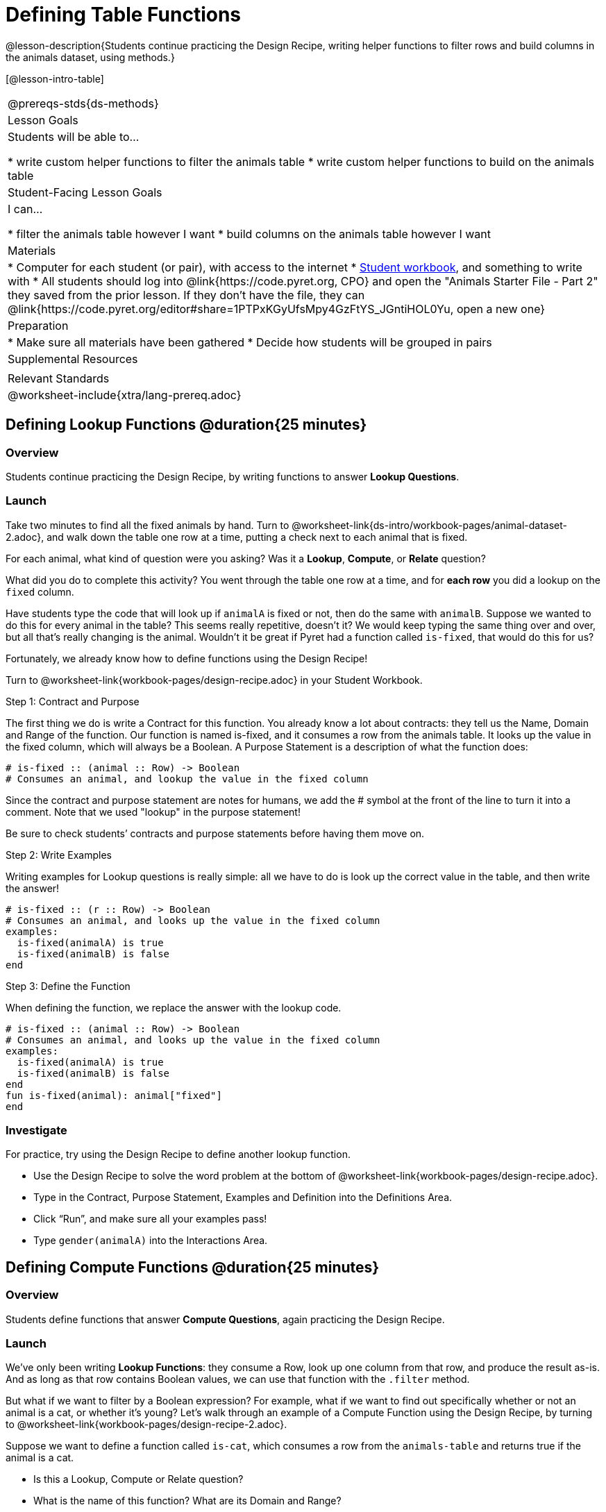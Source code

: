 = Defining Table Functions

@lesson-description{Students continue practicing the Design Recipe, writing helper functions to filter rows and build columns in the animals dataset, using methods.}

[@lesson-intro-table]
|===
@prereqs-stds{ds-methods}
| Lesson Goals
| Students will be able to...

* write custom helper functions to filter the animals table
* write custom helper functions to build on the animals table

| Student-Facing Lesson Goals
| I can...

* filter the animals table however I want
* build columns on the animals table however I want

| Materials
|
* Computer for each student (or pair), with access to the internet
* link:{pathwayrootdir}/workbook/workbook.pdf[Student workbook], and something to write with
* All students should log into @link{https://code.pyret.org, CPO} and open the "Animals Starter File - Part 2" they saved from the prior lesson. If they don't have the file, they can @link{https://code.pyret.org/editor#share=1PTPxKGyUfsMpy4GzFtYS_JGntiHOL0Yu, open a new one}

| Preparation
|
* Make sure all materials have been gathered
* Decide how students will be grouped in pairs

| Supplemental Resources
|

| Relevant Standards
|
@worksheet-include{xtra/lang-prereq.adoc}
|===

== Defining Lookup Functions @duration{25 minutes}

=== Overview
Students continue practicing the Design Recipe, by writing functions to answer *Lookup Questions*.

=== Launch

[.lesson-instruction]
Take two minutes to find all the fixed animals by hand. Turn to @worksheet-link{ds-intro/workbook-pages/animal-dataset-2.adoc}, and walk down the table one row at a time, putting a check next to each animal that is fixed.

For each animal, what kind of question were you asking? Was it a *Lookup*, *Compute*, or *Relate* question?

What did you do to complete this activity? You went through the table one row at a time, and for *each row* you did a lookup on the `fixed` column.

[.lesson-instruction]
Have students type the code that will look up if `animalA` is fixed or not, then do the same with `animalB`. Suppose we wanted to do this for every animal in the table? This seems really repetitive, doesn’t it? We would keep typing the same thing over and over, but all that’s really changing is the animal. Wouldn’t it be great if Pyret had a function called `is-fixed`, that would do this for us?

Fortunately, we already know how to define functions using the Design Recipe!

[.lesson-instruction]
Turn to @worksheet-link{workbook-pages/design-recipe.adoc} in your Student Workbook.

[.lesson-point]
Step 1: Contract and Purpose

The first thing we do is write a Contract for this function. You already know a lot about contracts: they tell us the Name, Domain and Range of the function. Our function is named is-fixed, and it consumes a row from the animals table. It looks up the value in the fixed column, which will always be a Boolean. A Purpose Statement is a description of what the function does:

----
# is-fixed :: (animal :: Row) -> Boolean
# Consumes an animal, and lookup the value in the fixed column
----

Since the contract and purpose statement are notes for humans, we add the # symbol at the front of the line to turn it into a comment. Note that we used "lookup" in the purpose statement!

Be sure to check students’ contracts and purpose statements before having them move on.

[.lesson-point]
Step 2: Write Examples

Writing examples for Lookup questions is really simple: all we have to do is look up the correct value in the table, and then write the answer!

----
# is-fixed :: (r :: Row) -> Boolean
# Consumes an animal, and looks up the value in the fixed column
examples:
  is-fixed(animalA) is true
  is-fixed(animalB) is false
end
----

[.lesson-point]
Step 3: Define the Function

When defining the function, we replace the answer with the lookup code.

----
# is-fixed :: (animal :: Row) -> Boolean
# Consumes an animal, and looks up the value in the fixed column
examples:
  is-fixed(animalA) is true
  is-fixed(animalB) is false
end
fun is-fixed(animal): animal["fixed"]
end
----

=== Investigate
For practice, try using the Design Recipe to define another lookup function.

[.lesson-instruction]
* Use the Design Recipe to solve the word problem at the bottom of @worksheet-link{workbook-pages/design-recipe.adoc}.
* Type in the Contract, Purpose Statement, Examples and Definition into the Definitions Area.
* Click “Run”, and make sure all your examples pass!
* Type `gender(animalA)` into the Interactions Area.

== Defining Compute Functions @duration{25 minutes}

=== Overview
Students define functions that answer *Compute Questions*, again practicing the Design Recipe.

=== Launch
We've only been writing *Lookup Functions*: they consume a Row, look up one column from that row, and produce the result as-is. And as long as that row contains Boolean values, we can use that function with the `.filter` method.

But what if we want to filter by a Boolean expression? For example, what if we want to find out specifically whether or not an animal is a cat, or whether it’s young? Let’s walk through an example of a Compute Function using the Design Recipe, by turning to @worksheet-link{workbook-pages/design-recipe-2.adoc}.

Suppose we want to define a function called `is-cat`, which consumes a row from the `animals-table` and returns true if the animal is a cat.

* Is this a Lookup, Compute or Relate question?
* What is the name of this function? What are its Domain and Range?
* Is Sasha a cat? _What did you do to get that answer?_

To find out if an animal is a cat, we look-up the species column and check to see if that value is _equal_ to `"cat"`. Suppose `animalA` is a cat and `animalB` is a lizard. What should our examples look like? *Remember: we replace any lookup with the actual value, and check to see if it is equal to `"cat"`.*

----
# is-cat :: (r :: Row) -> Boolean
# Consumes an animal, and compute whether the species is "cat"
examples:
  is-cat(animalA) is "cat" == "cat"
  is-cat(animalB) is "dog" == "cat"
end
----

[.lesson-instruction]
Write two examples for your defined animals. Make sure one is a cat and one isn’t!

As before, we’ll use the pattern from our examples to come up with our definition.

----
# is-cat :: (r :: Row) -> Boolean
# Consumes an animal, and compute whether the species is "cat"
examples:
  is-cat(animalA) is "cat" == "cat"
  is-cat(animalB) is "dog" == "cat"
end
fun is-cat(animal): animal["species"] == "cat"
end
----

Don't forget to include the lookup code in the function definition! We only write the actual value for our examples!

=== Investigate
[.lesson-instruction]
* Type this definition -- and its examples! -- into the Definitions Area, then click “Run” and try using it to filter the `animals-table`.
* For practice, try solving the word problem for `is-young` at the bottom of @worksheet-link{workbook-pages/design-recipe-2.adoc}.

=== Synthesize
Debrief as a class. Ask students to brainstorm some other functions they could write?

== Additional Exercises:

- TODO